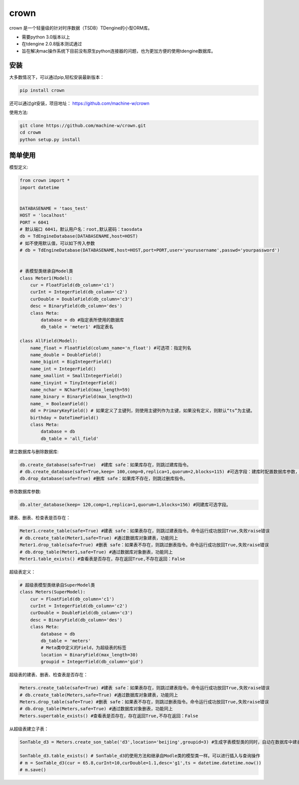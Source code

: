 crown
======

crown 是一个轻量级的针对时序数据（TSDB）TDengine的小型ORM库。 

* 需要python 3.0版本以上
* 在tdengine 2.0.8版本测试通过
* 旨在解决mac操作系统下目前没有原生python连接器的问题，也为更加方便的使用tdengine数据库。

安装
----------------------

大多数情况下，可以通过pip,轻松安装最新版本：

.. code-block:: console

    pip install crown


还可以通过git安装，项目地址： https://github.com/machine-w/crown

使用方法:

.. code-block:: console

    git clone https://github.com/machine-w/crown.git
    cd crowm
    python setup.py install


简单使用
-------

模型定义:

.. code-block:: python

    from crown import *
    import datetime


    DATABASENAME = 'taos_test'
    HOST = 'localhost'
    PORT = 6041
    # 默认端口 6041，默认用户名：root,默认密码：taosdata
    db = TdEngineDatabase(DATABASENAME,host=HOST)
    # 如不使用默认值，可以如下传入参数
    # db = TdEngineDatabase(DATABASENAME,host=HOST,port=PORT,user='yourusername',passwd='yourpassword')


    # 表模型类继承自Model类
    class Meter1(Model):
        cur = FloatField(db_column='c1')
        curInt = IntegerField(db_column='c2')
        curDouble = DoubleField(db_column='c3')
        desc = BinaryField(db_column='des')
        class Meta:
            database = db #指定表所使用的数据库
            db_table = 'meter1' #指定表名

    class AllField(Model):
        name_float = FloatField(column_name='n_float') #可选项：指定列名
        name_double = DoubleField()
        name_bigint = BigIntegerField()
        name_int = IntegerField()
        name_smallint = SmallIntegerField()
        name_tinyint = TinyIntegerField()
        name_nchar = NCharField(max_length=59)
        name_binary = BinaryField(max_length=3)
        name_ = BooleanField()
        dd = PrimaryKeyField() # 如果定义了主键列，则使用主键列作为主键，如果没有定义，则默认“ts”为主键。
        birthday = DateTimeField()
        class Meta:
            database = db
            db_table = 'all_field'

建立数据库与删除数据库:

.. code-block:: python

    db.create_database(safe=True)  #建库 safe：如果库存在，则跳过建库指令。
    # db.create_database(safe=True,keep= 100,comp=0,replica=1,quorum=2,blocks=115) #可选字段：建库时配置数据库参数，具体字段含义请参考tdengine文档。
    db.drop_database(safe=True) #删库 safe：如果库不存在，则跳过删库指令。


修改数据库参数:

.. code-block:: python

    db.alter_database(keep= 120,comp=1,replica=1,quorum=1,blocks=156) #同建库可选字段。


建表、删表、检查表是否存在：

.. code-block:: python

    Meter1.create_table(safe=True) #建表 safe：如果表存在，则跳过建表指令。命令运行成功放回True,失败raise错误
    # db.create_table(Meter1,safe=True) #通过数据库对象建表，功能同上
    Meter1.drop_table(safe=True) #删表 safe：如果表不存在，则跳过删表指令。命令运行成功放回True,失败raise错误
    # db.drop_table(Meter1,safe=True) #通过数据库对象删表，功能同上
    Meter1.table_exists() #查看表是否存在，存在返回True,不存在返回：False

超级表定义：

.. code-block:: python

    # 超级表模型类继承自SuperModel类
    class Meters(SuperModel):
        cur = FloatField(db_column='c1')
        curInt = IntegerField(db_column='c2')
        curDouble = DoubleField(db_column='c3')
        desc = BinaryField(db_column='des')
        class Meta:
            database = db
            db_table = 'meters'
            # Meta类中定义的Field，为超级表的标签
            location = BinaryField(max_length=30)
            groupid = IntegerField(db_column='gid')

超级表的建表、删表、检查表是否存在：

.. code-block:: python

    Meters.create_table(safe=True) #建表 safe：如果表存在，则跳过建表指令。命令运行成功放回True,失败raise错误
    # db.create_table(Meters,safe=True) #通过数据库对象建表，功能同上
    Meters.drop_table(safe=True) #删表 safe：如果表不存在，则跳过删表指令。命令运行成功放回True,失败raise错误
    # db.drop_table(Meters,safe=True) #通过数据库对象删表，功能同上
    Meters.supertable_exists() #查看表是否存在，存在返回True,不存在返回：False

从超级表建立子表：

.. code-block:: python

    SonTable_d3 = Meters.create_son_table('d3',location='beijing',groupid=3) #生成字表模型类的同时，自动在数据库中建表。

    SonTable_d3.table_exists() # SonTable_d3的使用方法和继承自Modle类的模型类一样。可以进行插入与查询操作
    # m = SonTable_d3(cur = 65.8,curInt=10,curDouble=1.1,desc='g1',ts = datetime.datetime.now())
    # m.save()
